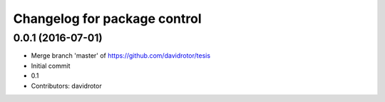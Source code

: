 ^^^^^^^^^^^^^^^^^^^^^^^^^^^^^
Changelog for package control
^^^^^^^^^^^^^^^^^^^^^^^^^^^^^

0.0.1 (2016-07-01)
------------------
* Merge branch 'master' of https://github.com/davidrotor/tesis
* Initial commit
* 0.1
* Contributors: davidrotor
